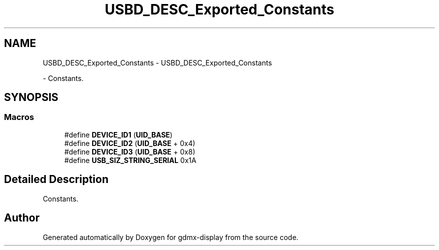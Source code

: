 .TH "USBD_DESC_Exported_Constants" 3 "Mon May 24 2021" "gdmx-display" \" -*- nroff -*-
.ad l
.nh
.SH NAME
USBD_DESC_Exported_Constants \- USBD_DESC_Exported_Constants
.PP
 \- Constants\&.  

.SH SYNOPSIS
.br
.PP
.SS "Macros"

.in +1c
.ti -1c
.RI "#define \fBDEVICE_ID1\fP   (\fBUID_BASE\fP)"
.br
.ti -1c
.RI "#define \fBDEVICE_ID2\fP   (\fBUID_BASE\fP + 0x4)"
.br
.ti -1c
.RI "#define \fBDEVICE_ID3\fP   (\fBUID_BASE\fP + 0x8)"
.br
.ti -1c
.RI "#define \fBUSB_SIZ_STRING_SERIAL\fP   0x1A"
.br
.in -1c
.SH "Detailed Description"
.PP 
Constants\&. 


.SH "Author"
.PP 
Generated automatically by Doxygen for gdmx-display from the source code\&.

